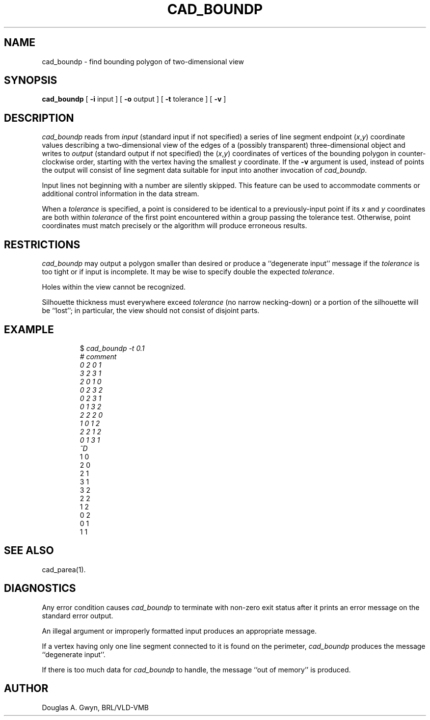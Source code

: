 .TH CAD_BOUNDP 1V VMB
.\"                   C A D _ B O U N D P . 1
.\" BRL-CAD
.\"
.\" Copyright (c) 2005-2008 United States Government as represented by
.\" the U.S. Army Research Laboratory.
.\"
.\" Redistribution and use in source (Docbook format) and 'compiled'
.\" forms (PDF, PostScript, HTML, RTF, etc), with or without
.\" modification, are permitted provided that the following conditions
.\" are met:
.\"
.\" 1. Redistributions of source code (Docbook format) must retain the
.\" above copyright notice, this list of conditions and the following
.\" disclaimer.
.\"
.\" 2. Redistributions in compiled form (transformed to other DTDs,
.\" converted to PDF, PostScript, HTML, RTF, and other formats) must
.\" reproduce the above copyright notice, this list of conditions and
.\" the following disclaimer in the documentation and/or other
.\" materials provided with the distribution.
.\"
.\" 3. The name of the author may not be used to endorse or promote
.\" products derived from this documentation without specific prior
.\" written permission.
.\"
.\" THIS DOCUMENTATION IS PROVIDED BY THE AUTHOR AS IS'' AND ANY
.\" EXPRESS OR IMPLIED WARRANTIES, INCLUDING, BUT NOT LIMITED TO, THE
.\" IMPLIED WARRANTIES OF MERCHANTABILITY AND FITNESS FOR A PARTICULAR
.\" PURPOSE ARE DISCLAIMED. IN NO EVENT SHALL THE AUTHOR BE LIABLE FOR
.\" ANY DIRECT, INDIRECT, INCIDENTAL, SPECIAL, EXEMPLARY, OR
.\" CONSEQUENTIAL DAMAGES (INCLUDING, BUT NOT LIMITED TO, PROCUREMENT
.\" OF SUBSTITUTE GOODS OR SERVICES; LOSS OF USE, DATA, OR PROFITS; OR
.\" BUSINESS INTERRUPTION) HOWEVER CAUSED AND ON ANY THEORY OF
.\" LIABILITY, WHETHER IN CONTRACT, STRICT LIABILITY, OR TORT
.\" (INCLUDING NEGLIGENCE OR OTHERWISE) ARISING IN ANY WAY OUT OF THE
.\" USE OF THIS DOCUMENTATION, EVEN IF ADVISED OF THE POSSIBILITY OF
.\" SUCH DAMAGE.
.\"
.\".\".\"
'\"	last edit:	85/03/05	D A Gwyn
'\"	SCCSID		@(#)boundp.1	1.9
.SH NAME
cad_boundp \- find bounding polygon of two-dimensional view
.SH SYNOPSIS
.B cad_boundp
[
.B \-i
input
] [
.B \-o
output
] [
.B \-t
tolerance
] [
.B \-v
]
.SH DESCRIPTION
.I cad_boundp\^
reads from
.I input\^
(standard input if not specified)
a series of line segment endpoint
.RI ( x\^ , y\^ )
coordinate values
describing a two-dimensional view
of the edges of a
(possibly transparent)
three-dimensional object
and writes to
.I output\^
(standard output if not specified)
the
.RI ( x\^ , y\^ )
coordinates
of vertices of the bounding polygon
in counter-clockwise order,
starting with the vertex
having the smallest
.I y\^
coordinate.
If the
.B \-v
argument is used,
instead of points
the output will consist of
line segment data
suitable for input into
another invocation of
.IR cad_boundp\^ .
.P
Input lines not beginning with a number
are silently skipped.
This feature can be used to
accommodate comments or
additional control information
in the data stream.
.P
When a
.I tolerance\^
is specified,
a point is considered to be identical
to a previously-input point
if its
.I x\^
and
.I y\^
coordinates are both within
.I tolerance\^
of the first point encountered
within a group passing the tolerance test.
Otherwise,
point coordinates must match precisely
or the algorithm will produce
erroneous results.
.SH RESTRICTIONS
.I cad_boundp\^
may output a polygon
smaller than desired
or produce a
``degenerate input''
message
if the
.I tolerance\^
is too tight
or if input is incomplete.
It may be wise to specify
double the expected
.IR tolerance\^ .
.P
Holes within the view
cannot be recognized.
.P
Silhouette thickness must everywhere exceed
.I tolerance\^
(no narrow necking-down)
or a portion of the silhouette
will be ``lost'';
in particular,
the view should not consist of
disjoint parts.
.SH EXAMPLE
.RS
$ \|\fIcad_boundp \|\-t 0.1
.br
# \|comment
.br
0 \|2 \|0 \|1
.br
3 \|2 \|3 \|1
.br
2 \|0 \|1 \|0
.br
0 \|2 \|3 \|2
.br
0 \|2 \|3 \|1
.br
0 \|1 \|3 \|2
.br
2 \|2 \|2 \|0
.br
1 \|0 \|1 \|2
.br
2 \|2 \|1 \|2
.br
0 \|1 \|3 \|1
.br
^D\fP
.br
1 \|0
.br
2 \|0
.br
2 \|1
.br
3 \|1
.br
3 \|2
.br
2 \|2
.br
1 \|2
.br
0 \|2
.br
0 \|1
.br
1 \|1\fR
.RE
.SH "SEE ALSO"
cad_parea(1).
.SH DIAGNOSTICS
Any error condition causes
.I cad_boundp\^
to terminate
with non-zero exit status
after it prints an error message
on the standard error output.
.P
An illegal argument
or improperly formatted input
produces an appropriate message.
.P
If a vertex
having only one line segment
connected to it
is found on the perimeter,
.I cad_boundp\^
produces the message
``degenerate input''.
.P
If there is too much data for
.I cad_boundp\^
to handle,
the message
``out of memory''
is produced.
.SH AUTHOR
Douglas A. Gwyn, BRL/VLD-VMB

